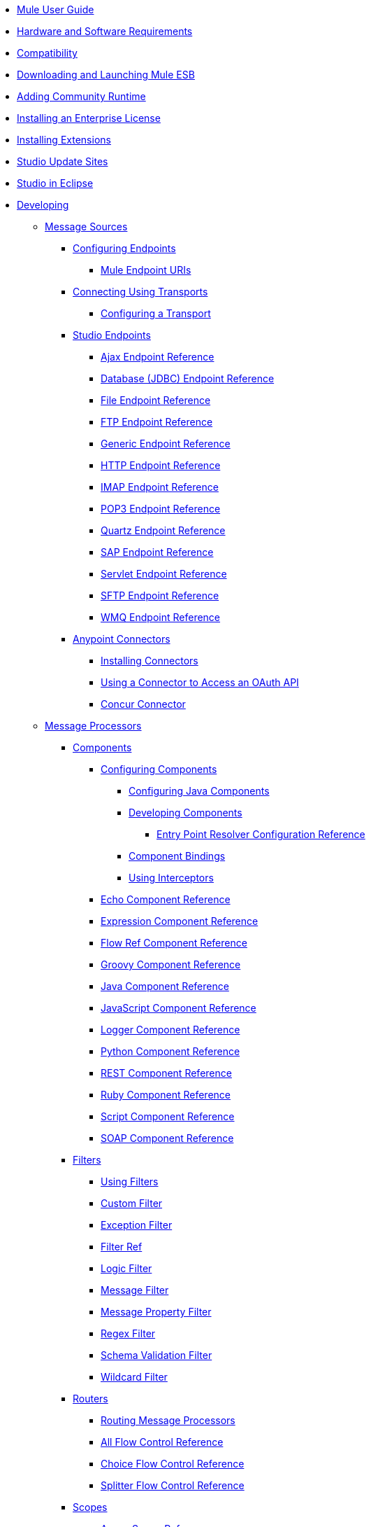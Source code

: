 // TOC File

** link:/mule-user-guide/v/3.4/index[Mule User Guide]
** link:/mule-user-guide/v/3.4/hardware-and-software-requirements[Hardware and Software Requirements]
** link:/mule-user-guide/v/3.4/compatibility[Compatibility]
** link:/mule-user-guide/v/3.4/downloading-and-launching-mule-esb[Downloading and Launching Mule ESB]
** link:/mule-user-guide/v/3.4/adding-community-runtime[Adding Community Runtime]
** link:/mule-user-guide/v/3.4/installing-an-enterprise-license[Installing an Enterprise License]
** link:/mule-user-guide/v/3.4/installing-extensions[Installing Extensions]
** link:/mule-user-guide/v/3.4/studio-update-sites[Studio Update Sites]
** link:/mule-user-guide/v/3.4/studio-in-eclipse[Studio in Eclipse]
** link:/mule-user-guide/v/3.4/developing[Developing]
*** link:/mule-user-guide/v/3.4/message-sources[Message Sources]
**** link:/mule-user-guide/v/3.4/configuring-endpoints[Configuring Endpoints]
***** link:/mule-user-guide/v/3.4/mule-endpoint-uris[Mule Endpoint URIs]
**** link:/mule-user-guide/v/3.4/connecting-using-transports[Connecting Using Transports]
***** link:/mule-user-guide/v/3.4/configuring-a-transport[Configuring a Transport]
**** link:/mule-user-guide/v/3.4/studio-endpoints[Studio Endpoints]
***** link:/mule-user-guide/v/3.4/ajax-endpoint-reference[Ajax Endpoint Reference]
***** link:/mule-user-guide/v/3.4/database-jdbc-endpoint-reference[Database (JDBC) Endpoint Reference]
***** link:/mule-user-guide/v/3.4/file-endpoint-reference[File Endpoint Reference]
***** link:/mule-user-guide/v/3.4/ftp-endpoint-reference[FTP Endpoint Reference]
***** link:/mule-user-guide/v/3.4/generic-endpoint-reference[Generic Endpoint Reference]
***** link:/mule-user-guide/v/3.4/http-endpoint-reference[HTTP Endpoint Reference]
***** link:/mule-user-guide/v/3.4/imap-endpoint-reference[IMAP Endpoint Reference]
***** link:/mule-user-guide/v/3.4/pop3-endpoint-reference[POP3 Endpoint Reference]
***** link:/mule-user-guide/v/3.4/quartz-endpoint-reference[Quartz Endpoint Reference]
***** link:/mule-user-guide/v/3.4/sap-endpoint-reference[SAP Endpoint Reference]
***** link:/mule-user-guide/v/3.4/servlet-endpoint-reference[Servlet Endpoint Reference]
***** link:/mule-user-guide/v/3.4/sftp-endpoint-reference[SFTP Endpoint Reference]
***** link:/mule-user-guide/v/3.4/wmq-endpoint-reference[WMQ Endpoint Reference]
**** link:/mule-user-guide/v/3.4/anypoint-connectors[Anypoint Connectors]
***** link:/mule-user-guide/v/3.4/installing-connectors[Installing Connectors]
***** link:/mule-user-guide/v/3.4/using-a-connector-to-access-an-oauth-api[Using a Connector to Access an OAuth API]
***** link:/mule-user-guide/v/3.4/concur-connector[Concur Connector]
*** link:/mule-user-guide/v/3.4/message-processors[Message Processors]
**** link:/mule-user-guide/v/3.4/components[Components]
***** link:/mule-user-guide/v/3.4/configuring-components[Configuring Components]
****** link:/mule-user-guide/v/3.4/configuring-java-components[Configuring Java Components]
****** link:/mule-user-guide/v/3.4/developing-components[Developing Components]
******* link:/mule-user-guide/v/3.4/entry-point-resolver-configuration-reference[Entry Point Resolver Configuration Reference]
****** link:/mule-user-guide/v/3.4/component-bindings[Component Bindings]
****** link:/mule-user-guide/v/3.4/using-interceptors[Using Interceptors]
***** link:/mule-user-guide/v/3.4/echo-component-reference[Echo Component Reference]
***** link:/mule-user-guide/v/3.4/expression-component-reference[Expression Component Reference]
***** link:/mule-user-guide/v/3.4/flow-ref-component-reference[Flow Ref Component Reference]
***** link:/mule-user-guide/v/3.4/groovy-component-reference[Groovy Component Reference]
***** link:/mule-user-guide/v/3.4/java-component-reference[Java Component Reference]
***** link:/mule-user-guide/v/3.4/javascript-component-reference[JavaScript Component Reference]
***** link:/mule-user-guide/v/3.4/logger-component-reference[Logger Component Reference]
***** link:/mule-user-guide/v/3.4/python-component-reference[Python Component Reference]
***** link:/mule-user-guide/v/3.4/rest-component-reference[REST Component Reference]
***** link:/mule-user-guide/v/3.4/ruby-component-reference[Ruby Component Reference]
***** link:/mule-user-guide/v/3.4/script-component-reference[Script Component Reference]
***** link:/mule-user-guide/v/3.4/soap-component-reference[SOAP Component Reference]
**** link:/mule-user-guide/v/3.4/filters[Filters]
***** link:/mule-user-guide/v/3.4/using-filters[Using Filters]
***** link:/mule-user-guide/v/3.4/custom-filter[Custom Filter]
***** link:/mule-user-guide/v/3.4/exception-filter[Exception Filter]
***** link:/mule-user-guide/v/3.4/filter-ref[Filter Ref]
***** link:/mule-user-guide/v/3.4/logic-filter[Logic Filter]
***** link:/mule-user-guide/v/3.4/message-filter[Message Filter]
***** link:/mule-user-guide/v/3.4/message-property-filter[Message Property Filter]
***** link:/mule-user-guide/v/3.4/regex-filter[Regex Filter]
***** link:/mule-user-guide/v/3.4/schema-validation-filter[Schema Validation Filter]
***** link:/mule-user-guide/v/3.4/wildcard-filter[Wildcard Filter]
**** link:/mule-user-guide/v/3.4/routers[Routers]
***** link:/mule-user-guide/v/3.4/routing-message-processors[Routing Message Processors]
***** link:/mule-user-guide/v/3.4/all-flow-control-reference[All Flow Control Reference]
***** link:/mule-user-guide/v/3.4/choice-flow-control-reference[Choice Flow Control Reference]
***** link:/mule-user-guide/v/3.4/splitter-flow-control-reference[Splitter Flow Control Reference]
**** link:/mule-user-guide/v/3.4/scopes[Scopes]
***** link:/mule-user-guide/v/3.4/async-scope-reference[Async Scope Reference]
***** link:/mule-user-guide/v/3.4/cache-scope[Cache Scope]
***** link:/mule-user-guide/v/3.4/foreach[Foreach]
***** link:/mule-user-guide/v/3.4/message-enricher[Message Enricher]
***** link:/mule-user-guide/v/3.4/transactional[Transactional]
***** link:/mule-user-guide/v/3.4/until-successful-scope[Until Successful Scope]
**** link:/mule-user-guide/v/3.4/transformers[Transformers]
***** link:/mule-user-guide/v/3.4/using-transformers[Using Transformers]
****** link:/mule-user-guide/v/3.4/transformers-configuration-reference[Transformers Configuration Reference]
****** link:/mule-user-guide/v/3.4/native-support-for-json[Native Support for JSON]
****** link:/mule-user-guide/v/3.4/xmlprettyprinter-transformer[XmlPrettyPrinter Transformer]
****** link:/mule-user-guide/v/3.4/creating-custom-transformers[Creating Custom Transformers]
******* link:/mule-user-guide/v/3.4/creating-flow-objects-and-transformers-using-annotations[Creating Flow Objects and Transformers Using Annotations]
******** link:/mule-user-guide/v/3.4/function-annotation[Function Annotation]
******** link:/mule-user-guide/v/3.4/groovy-annotation[Groovy Annotation]
******** link:/mule-user-guide/v/3.4/inboundattachments-annotation[InboundAttachments Annotation]
******** link:/mule-user-guide/v/3.4/inboundheaders-annotation[InboundHeaders Annotation]
******** link:/mule-user-guide/v/3.4/lookup-annotation[Lookup Annotation]
******** link:/mule-user-guide/v/3.4/mule-annotation[Mule Annotation]
******** link:/mule-user-guide/v/3.4/outboundattachments-annotation[OutboundAttachments Annotation]
******** link:/mule-user-guide/v/3.4/outboundheaders-annotation[OutboundHeaders Annotation]
******** link:/mule-user-guide/v/3.4/payload-annotation[Payload Annotation]
******** link:/mule-user-guide/v/3.4/schedule-annotation[Schedule Annotation]
******** link:/mule-user-guide/v/3.4/transformer-annotation[Transformer Annotation]
******** link:/mule-user-guide/v/3.4/xpath-annotation[XPath Annotation]
******* link:/mule-user-guide/v/3.4/creating-custom-transformer-classes[Creating Custom Transformer Classes]
***** link:/mule-user-guide/v/3.4/append-string-transformer-reference[Append String Transformer Reference]
***** link:/mule-user-guide/v/3.4/attachment-transformer-reference[Attachment Transformer Reference]
***** link:/mule-user-guide/v/3.4/expression-transformer-reference[Expression Transformer Reference]
***** link:/mule-user-guide/v/3.4/java-transformer-reference[Java Transformer Reference]
***** link:/mule-user-guide/v/3.4/object-to-xml-transformer-reference[Object to XML Transformer Reference]
***** link:/mule-user-guide/v/3.4/parse-template-reference[Parse Template Reference]
***** link:/mule-user-guide/v/3.4/property-transformer-reference[Property Transformer Reference]
***** link:/mule-user-guide/v/3.4/script-transformer-reference[Script Transformer Reference]
***** link:/mule-user-guide/v/3.4/session-variable-transformer-reference[Session Variable Transformer Reference]
***** link:/mule-user-guide/v/3.4/set-payload-transformer-reference[Set Payload Transformer Reference]
***** link:/mule-user-guide/v/3.4/transformer-reference[Transformer Reference]
***** link:/mule-user-guide/v/3.4/variable-transformer-reference[Variable Transformer Reference]
***** link:/mule-user-guide/v/3.4/xml-to-object-transformer-reference[XML to Object Transformer Reference]
***** link:/mule-user-guide/v/3.4/xslt-transformer-reference[XSLT Transformer Reference]
**** link:/mule-user-guide/v/3.4/datamapper-user-guide-and-reference[Datamapper User Guide and Reference]
***** link:/mule-user-guide/v/3.4/datamapper-concepts[DataMapper Concepts]
***** link:/mule-user-guide/v/3.4/datamapper-visual-reference[DataMapper Visual Reference]
***** link:/mule-user-guide/v/3.4/defining-datamapper-input-and-output-metadata[Defining DataMapper Input and Output Metadata]
****** link:/mule-user-guide/v/3.4/defining-metadata-using-edit-fields[Defining Metadata Using Edit Fields]
****** link:/mule-user-guide/v/3.4/pojo-class-bindings-and-factory-classes[POJO Class Bindings and Factory Classes]
***** link:/mule-user-guide/v/3.4/building-a-mapping-flow-in-the-graphical-mapping-editor[Building a Mapping Flow in the Graphical Mapping Editor]
****** link:/mule-user-guide/v/3.4/mapping-flow-input-and-output-properties[Mapping Flow Input and Output Properties]
****** link:/mule-user-guide/v/3.4/datamapper-input-error-policy-for-bad-input-data[DataMapper Input Error Policy for Bad Input Data]
****** link:/mule-user-guide/v/3.4/using-datamapper-lookup-tables[Using DataMapper Lookup Tables]
****** link:/mule-user-guide/v/3.4/streaming-data-processing-with-datamapper[Streaming Data Processing with DataMapper]
***** link:/mule-user-guide/v/3.4/updating-metadata-in-an-existing-mapping[Updating Metadata in an Existing Mapping]
***** link:/mule-user-guide/v/3.4/mapping-elements-inside-lists[Mapping Elements Inside Lists]
***** link:/mule-user-guide/v/3.4/previewing-datamapper-results-on-sample-data[Previewing DataMapper Results on Sample Data]
***** link:/mule-user-guide/v/3.4/datamapper-examples[DataMapper Examples]
***** link:/mule-user-guide/v/3.4/datamapper-supplemental-topics[DataMapper Supplemental Topics]
****** link:/mule-user-guide/v/3.4/choosing-mel-or-ctl2-as-scripting-engine[Choosing MEL or CTL2 as Scripting Engine]
****** link:/mule-user-guide/v/3.4/datamapper-fixed-width-input-format[DataMapper Fixed Width Input Format]
****** link:/mule-user-guide/v/3.4/datamapper-flat-to-structured-and-structured-to-flat-mapping[DataMapper Flat-to-Structured and Structured-to-Flat Mapping]
**** link:/mule-user-guide/v/3.4/business-events[Business Events]
*** link:/mule-user-guide/v/3.4/error-handling[Error Handling]
**** link:/mule-user-guide/v/3.4/catch-exception-strategy[Catch Exception Strategy]
**** link:/mule-user-guide/v/3.4/choice-exception-strategy[Choice Exception Strategy]
**** link:/mule-user-guide/v/3.4/reference-exception-strategy[Reference Exception Strategy]
**** link:/mule-user-guide/v/3.4/rollback-exception-strategy[Rollback Exception Strategy]
**** link:/mule-user-guide/v/3.4/exception-strategy-most-common-use-cases[Exception Strategy Most Common Use Cases]
*** link:/mule-user-guide/v/3.4/transaction-management[Transaction Management]
**** link:/mule-user-guide/v/3.4/single-resource-transactions[Single Resource Transactions]
**** link:/mule-user-guide/v/3.4/multiple-resource-transactions[Multiple Resource Transactions]
**** link:/mule-user-guide/v/3.4/xa-transactions[XA Transactions]
*** link:/mule-user-guide/v/3.4/securing[Securing]
**** link:/mule-user-guide/v/3.4/anypoint-enterprise-security[Anypoint Enterprise Security]
***** link:/mule-user-guide/v/3.4/installing-anypoint-enterprise-security[Installing Anypoint Enterprise Security]
***** link:/mule-user-guide/v/3.4/mule-secure-token-service[Mule Secure Token Service]
****** link:/mule-user-guide/v/3.4/creating-an-oauth-2.0a-web-service-provider[Creating an OAuth 2.0a Web Service Provider]
****** link:/mule-user-guide/v/3.4/authorization-grant-types[Authorization Grant Types]
***** link:/mule-user-guide/v/3.4/mule-credentials-vault[Mule Credentials Vault]
***** link:/mule-user-guide/v/3.4/mule-message-encryption-processor[Mule Message Encryption Processor]
****** link:/mule-user-guide/v/3.4/pgp-encrypter[PGP Encrypter]
***** link:/mule-user-guide/v/3.4/mule-digital-signature-processor[Mule Digital Signature Processor]
***** link:/mule-user-guide/v/3.4/mule-filter-processor[Mule Filter Processor]
***** link:/mule-user-guide/v/3.4/mule-crc32-processor[Mule CRC32 Processor]
***** link:/mule-user-guide/v/3.4/anypoint-enterprise-security-example-application[Anypoint Enterprise Security Example Application]
***** link:/mule-user-guide/v/3.4/mule-sts-oauth-2.0a-example-application[Mule STS OAuth 2.0a Example Application]
**** link:/mule-user-guide/v/3.4/configuring-security[Configuring Security]
***** link:/mule-user-guide/v/3.4/configuring-the-spring-security-manager[Configuring the Spring Security Manager]
***** link:/mule-user-guide/v/3.4/component-authorization-using-spring-security[Component Authorization Using Spring Security]
***** link:/mule-user-guide/v/3.4/setting-up-ldap-provider-for-spring-security[Setting up LDAP Provider for Spring Security]
***** link:/mule-user-guide/v/3.4/upgrading-from-acegi-to-spring-security[Upgrading from Acegi to Spring Security]
***** link:/mule-user-guide/v/3.4/encryption-strategies[Encryption Strategies]
***** link:/mule-user-guide/v/3.4/pgp-security[PGP Security]
***** link:/mule-user-guide/v/3.4/jaas-security[Jaas Security]
***** link:/mule-user-guide/v/3.4/saml-module[SAML Module]
*** link:/mule-user-guide/v/3.4/mule-expression-language-mel[Mule Expression Language MEL]
**** link:/mule-user-guide/v/3.4/mule-expression-language-basic-syntax[Mule Expression Language Basic Syntax]
**** link:/mule-user-guide/v/3.4/mule-expression-language-examples[Mule Expression Language Examples]
**** link:/mule-user-guide/v/3.4/mule-expression-language-reference[Mule Expression Language Reference]
***** link:/mule-user-guide/v/3.4/mule-expression-language-date-and-time-functions[Mule Expression Language Date and Time Functions]
**** link:/mule-user-guide/v/3.4/mule-expression-language-tips[Mule Expression Language Tips]
*** link:/mule-user-guide/v/3.4/mule-datasense[Mule DataSense]
**** link:/mule-user-guide/v/3.4/testing-connections[Testing Connections]
**** link:/mule-user-guide/v/3.4/using-perceptive-flow-design[Using Perceptive Flow Design]
*** link:/mule-user-guide/v/3.4/mule-and-maven[Mule and Maven]
**** link:/mule-user-guide/v/3.4/converting-maven-into-studio[Converting Maven into Studio]
**** link:/mule-user-guide/v/3.4/converting-studio-into-maven[Converting Studio into Maven]
*** link:/mule-user-guide/v/3.4/advanced-usage-of-mule-esb[Advanced Usage of Mule ESB]
**** link:/mule-user-guide/v/3.4/storing-objects-in-the-registry[Storing Objects in the Registry]
**** link:/mule-user-guide/v/3.4/object-scopes[Object Scopes]
**** link:/mule-user-guide/v/3.4/using-mule-with-spring[Using Mule with Spring]
***** link:/mule-user-guide/v/3.4/sending-and-receiving-mule-events-in-spring[Sending and Receiving Mule Events in Spring]
***** link:/mule-user-guide/v/3.4/spring-application-contexts[Spring Application Contexts]
***** link:/mule-user-guide/v/3.4/using-spring-beans-as-flow-components[Using Spring Beans as Flow Components]
**** link:/mule-user-guide/v/3.4/configuring-properties[Configuring Properties]
**** link:/mule-user-guide/v/3.4/configuring-cluster-nodes[Configuring Cluster Nodes]
**** link:/mule-user-guide/v/3.4/distributed-file-polling[Distributed File Polling]
**** link:/mule-user-guide/v/3.4/distributed-locking[Distributed Locking]
**** link:/mule-user-guide/v/3.4/streaming[Streaming]
**** link:/mule-user-guide/v/3.4/about-configuration-builders[About Configuration Builders]
**** link:/mule-user-guide/v/3.4/internationalizing-strings[Internationalizing Strings]
**** link:/mule-user-guide/v/3.4/bootstrapping-the-registry[Bootstrapping the Registry]
**** link:/mule-user-guide/v/3.4/tuning-performance[Tuning Performance]
**** link:/mule-user-guide/v/3.4/mule-agents[Mule Agents]
***** link:/mule-user-guide/v/3.4/agent-security-disabled-weak-ciphers[Agent Security: Disabled Weak Ciphers]
***** link:/mule-user-guide/v/3.4/jmx-management[JMX Management]
**** link:/mule-user-guide/v/3.4/mule-object-stores[Mule Object Stores]
**** link:/mule-user-guide/v/3.4/flow-processing-strategies[Flow Processing Strategies]
**** link:/mule-user-guide/v/3.4/configuring-queues[Configuring Queues]
**** link:/mule-user-guide/v/3.4/configuring-reconnection-strategies[Configuring Reconnection Strategies]
**** link:/mule-user-guide/v/3.4/using-the-mule-client[Using the Mule Client]
**** link:/mule-user-guide/v/3.4/using-web-services[Using Web Services]
***** link:/mule-user-guide/v/3.4/proxying-web-services[Proxying Web Services]
***** link:/mule-user-guide/v/3.4/using-.net-web-services-with-mule[Using .NET Web Services with Mule]
**** link:/mule-user-guide/v/3.4/passing-additional-arguments-to-the-jvm-to-control-mule[Passing Additional Arguments to the JVM to Control Mule]
** link:/mule-user-guide/v/3.4/debugging[Debugging]
*** link:/mule-user-guide/v/3.4/studio-visual-debugger[Studio Visual Debugger]
*** link:/mule-user-guide/v/3.4/troubleshooting[Troubleshooting]
**** link:/mule-user-guide/v/3.4/configuring-mule-stacktraces[Configuring Mule Stacktraces]
**** link:/mule-user-guide/v/3.4/logging[Logging]
***** link:/mule-user-guide/v/3.4/logging-with-mule-esb-3.x[Logging With Mule ESB 3.x]
**** link:/mule-user-guide/v/3.4/step-debugging[Step Debugging]
** link:/mule-user-guide/v/3.4/testing[Testing]
*** link:/mule-user-guide/v/3.4/introduction-to-testing-mule[Introduction to Testing Mule]
*** link:/mule-user-guide/v/3.4/unit-testing[Unit Testing]
*** link:/mule-user-guide/v/3.4/functional-testing[Functional Testing]
*** link:/mule-user-guide/v/3.4/testing-strategies[Testing Strategies]
** link:/mule-user-guide/v/3.4/deploying[Deploying]
*** link:/mule-user-guide/v/3.4/deployment-scenarios[Deployment Scenarios]
**** link:/mule-user-guide/v/3.4/choosing-the-right-clustering-topology[Choosing the Right Clustering Topology]
**** link:/mule-user-guide/v/3.4/embedding-mule-in-a-java-application-or-webapp[Embedding Mule in a Java Application or Webapp]
**** link:/mule-user-guide/v/3.4/deploying-mule-to-jboss[Deploying Mule to JBoss]
***** link:/mule-user-guide/v/3.4/mule-as-mbean[Mule as MBean]
**** link:/mule-user-guide/v/3.4/deploying-mule-to-weblogic[Deploying Mule to WebLogic]
**** link:/mule-user-guide/v/3.4/deploying-mule-to-websphere[Deploying Mule to WebSphere]
**** link:/mule-user-guide/v/3.4/deploying-mule-as-a-service-to-tomcat[Deploying Mule as a Service to Tomcat]
**** link:/mule-user-guide/v/3.4/application-server-based-hot-deployment[Application Server Based Hot Deployment]
**** link:/mule-user-guide/v/3.4/classloader-control-in-mule[Classloader Control in Mule]
*** link:/mule-user-guide/v/3.4/mule-high-availability-ha-clusters[Mule High Availability HA Clusters]
**** link:/mule-user-guide/v/3.4/evaluating-mule-high-availability-clusters-demo[Evaluating Mule High Availability Clusters Demo]
***** link:/mule-user-guide/v/3.4/1-installing-the-demo-bundle[1 - Installing the Demo Bundle]
***** link:/mule-user-guide/v/3.4/2-creating-a-cluster[2 - Creating a Cluster]
***** link:/mule-user-guide/v/3.4/3-deploying-an-application[3 - Deploying an Application]
***** link:/mule-user-guide/v/3.4/4-applying-load-to-the-cluster[4 - Applying Load to the Cluster]
***** link:/mule-user-guide/v/3.4/5-witnessing-failover[5 - Witnessing Failover]
***** link:/mule-user-guide/v/3.4/6-troubleshooting-and-next-steps[6 - Troubleshooting and Next Steps]
*** link:/mule-user-guide/v/3.4/mule-deployment-model[Mule Deployment Model]
**** link:/mule-user-guide/v/3.4/hot-deployment[Hot Deployment]
**** link:/mule-user-guide/v/3.4/application-deployment[Application Deployment]
**** link:/mule-user-guide/v/3.4/application-format[Application Format]
**** link:/mule-user-guide/v/3.4/deployment-descriptor[Deployment Descriptor]
*** link:/mule-user-guide/v/3.4/configuring-logging[Configuring Logging]
*** link:/mule-user-guide/v/3.4/mule-server-notifications[Mule Server Notifications]
*** link:/mule-user-guide/v/3.4/profiling-mule[Profiling Mule]
*** link:/mule-user-guide/v/3.4/hardening-your-mule-installation[Hardening your Mule Installation]
*** link:/mule-user-guide/v/3.4/configuring-mule-for-different-deployment-scenarios[Configuring Mule for Different Deployment Scenarios]
**** link:/mule-user-guide/v/3.4/configuring-mule-as-a-linux-or-unix-daemon[Configuring Mule as a Linux or Unix Daemon]
**** link:/mule-user-guide/v/3.4/configuring-mule-as-a-windows-service[Configuring Mule as a Windows Service]
**** link:/mule-user-guide/v/3.4/configuring-mule-to-run-from-a-script[Configuring Mule to Run From a Script]
**** link:/mule-user-guide/v/3.4/configuring-mule-to-run-from-maven[Configuring Mule to Run From Maven]
*** link:/mule-user-guide/v/3.4/using-subversion-with-studio[Using Subversion with Studio]
** link:/mule-user-guide/v/3.4/extending[Extending]
*** link:/mule-user-guide/v/3.4/extending-components[Extending Components]
*** link:/mule-user-guide/v/3.4/custom-message-processors[Custom Message Processors]
*** link:/mule-user-guide/v/3.4/creating-example-archetypes[Creating Example Archetypes]
*** link:/mule-user-guide/v/3.4/creating-a-custom-xml-namespace[Creating a Custom XML Namespace]
*** link:/mule-user-guide/v/3.4/creating-module-archetypes[Creating Module Archetypes]
*** link:/mule-user-guide/v/3.4/creating-catalog-archetypes[Creating Catalog Archetypes]
*** link:/mule-user-guide/v/3.4/creating-project-archetypes[Creating Project Archetypes]
*** link:/mule-user-guide/v/3.4/creating-transports[Creating Transports]
**** link:/mule-user-guide/v/3.4/transport-archetype[Transport Archetype]
**** link:/mule-user-guide/v/3.4/transport-service-descriptors[Transport Service Descriptors]
*** link:/mule-user-guide/v/3.4/creating-custom-routers[Creating Custom Routers]
** link:/mule-user-guide/v/3.4/reference[Reference]
*** link:/mule-user-guide/v/3.4/team-development-with-mule[Team Development with Mule]
**** link:/mule-user-guide/v/3.4/modularizing-your-configuration-files-for-team-development[Modularizing Your Configuration Files for Team Development]
**** link:/mule-user-guide/v/3.4/using-side-by-side-configuration-files[Using Side-by-Side Configuration Files]
**** link:/mule-user-guide/v/3.4/using-parameters-in-your-configuration-files[Using Parameters in Your Configuration Files]
**** link:/mule-user-guide/v/3.4/using-modules-in-your-application[Using Modules In Your Application]
**** link:/mule-user-guide/v/3.4/sharing-custom-code[Sharing Custom Code]
**** link:/mule-user-guide/v/3.4/sharing-custom-configuration-fragments[Sharing Custom Configuration Fragments]
**** link:/mule-user-guide/v/3.4/sharing-custom-configuration-patterns[Sharing Custom Configuration Patterns]
**** link:/mule-user-guide/v/3.4/sharing-applications[Sharing Applications]
**** link:/mule-user-guide/v/3.4/sustainable-software-development-practices-with-mule[Sustainable Software Development Practices with Mule]
***** link:/mule-user-guide/v/3.4/reproducible-builds[Reproducible Builds]
***** link:/mule-user-guide/v/3.4/continuous-integration[Continuous Integration]
*** link:/mule-user-guide/v/3.4/configuration-patterns[Configuration Patterns]
**** link:/mule-user-guide/v/3.4/understanding-mule-configuration[Understanding Mule Configuration]
***** link:/mule-user-guide/v/3.4/about-the-xml-configuration-file[About the XML Configuration File]
**** link:/mule-user-guide/v/3.4/choosing-between-flows-and-patterns[Choosing Between Flows and Patterns]
***** link:/mule-user-guide/v/3.4/using-flows-for-service-orchestration[Using Flows for Service Orchestration]
***** link:/mule-user-guide/v/3.4/using-mule-configuration-patterns[Using Mule Configuration Patterns]
****** link:/mule-user-guide/v/3.4/pattern-based-configuration[Pattern-Based Configuration]
****** link:/mule-user-guide/v/3.4/simple-service-pattern[Simple Service Pattern]
****** link:/mule-user-guide/v/3.4/bridge-pattern[Bridge Pattern]
****** link:/mule-user-guide/v/3.4/validator-pattern[Validator Pattern]
****** link:/mule-user-guide/v/3.4/web-service-proxy-pattern[Web Service Proxy Pattern]
****** link:/mule-user-guide/v/3.4/http-proxy-pattern[HTTP Proxy Pattern]
****** link:/mule-user-guide/v/3.4/about-mule-configuration[About Mule Configuration]
****** link:/mule-user-guide/v/3.4/understanding-enterprise-integration-patterns-using-mule[Understanding Enterprise Integration Patterns Using Mule]
****** link:/mule-user-guide/v/3.4/understanding-orchestration-using-mule[Understanding Orchestration Using Mule]
****** link:/mule-user-guide/v/3.4/understanding-configuration-patterns-using-mule[Understanding Configuration Patterns Using Mule]
****** link:/mule-user-guide/v/3.4/connecting-with-transports-and-connectors[Connecting with Transports and Connectors]
****** link:/mule-user-guide/v/3.4/using-mule-with-web-services[Using Mule with Web Services]
*** link:/mule-user-guide/v/3.4/general-configuration-reference[General Configuration Reference]
**** link:/mule-user-guide/v/3.4/bpm-configuration-reference[BPM Configuration Reference]
**** link:/mule-user-guide/v/3.4/component-configuration-reference[Component Configuration Reference]
**** link:/mule-user-guide/v/3.4/endpoint-configuration-reference[Endpoint Configuration Reference]
**** link:/mule-user-guide/v/3.4/exception-strategy-configuration-reference[Exception Strategy Configuration Reference]
**** link:/mule-user-guide/v/3.4/filters-configuration-reference[Filters Configuration Reference]
**** link:/mule-user-guide/v/3.4/global-settings-configuration-reference[Global Settings Configuration Reference]
**** link:/mule-user-guide/v/3.4/notifications-configuration-reference[Notifications Configuration Reference]
**** link:/mule-user-guide/v/3.4/properties-configuration-reference[Properties Configuration Reference]
**** link:/mule-user-guide/v/3.4/security-manager-configuration-reference[Security Manager Configuration Reference]
**** link:/mule-user-guide/v/3.4/transactions-configuration-reference[Transactions Configuration Reference]
*** link:/mule-user-guide/v/3.4/transports-reference[Transports Reference]
**** link:/mule-user-guide/v/3.4/ajax-transport-reference[AJAX Transport Reference]
**** link:/mule-user-guide/v/3.4/ejb-transport-reference[EJB Transport Reference]
**** link:/mule-user-guide/v/3.4/email-transport-reference[Email Transport Reference]
**** link:/mule-user-guide/v/3.4/file-transport-reference[File Transport Reference]
**** link:/mule-user-guide/v/3.4/ftp-transport-reference[FTP Transport Reference]
**** link:/mule-user-guide/v/3.4/mulesoft-enterprise-java-connector-for-sap-reference[MuleSoft Enterprise Java Connector for SAP Reference]
***** link:/mule-user-guide/v/3.4/sap-jco-extended-properties[SAP JCo Extended Properties]
***** link:/mule-user-guide/v/3.4/sap-jco-server-services-configuration[SAP JCo Server Services Configuration]
***** link:/mule-user-guide/v/3.4/outbound-endpoint-transactions[Outbound Endpoint Transactions]
***** link:/mule-user-guide/v/3.4/troubleshooting-sap-connector[Troubleshooting SAP Connector]
***** link:/mule-user-guide/v/3.4/xml-definitions[XML Definitions]
**** link:/mule-user-guide/v/3.4/http-transport-reference[HTTP Transport Reference]
**** link:/mule-user-guide/v/3.4/https-transport-reference[HTTPS Transport Reference]
**** link:/mule-user-guide/v/3.4/imap-transport-reference[IMAP Transport Reference]
**** link:/mule-user-guide/v/3.4/jdbc-transport-reference[JDBC Transport Reference]
***** link:/mule-user-guide/v/3.4/jdbc-transport-performance-benchmark-results[JDBC Transport Performance Benchmark Results]
**** link:/mule-user-guide/v/3.4/jetty-transport-reference[Jetty Transport Reference]
***** link:/mule-user-guide/v/3.4/jetty-ssl-transport[Jetty SSL Transport]
**** link:/mule-user-guide/v/3.4/jms-transport-reference[JMS Transport Reference]
***** link:/mule-user-guide/v/3.4/activemq-integration[ActiveMQ Integration]
***** link:/mule-user-guide/v/3.4/hornetq-integration[HornetQ Integration]
***** link:/mule-user-guide/v/3.4/open-mq-integration[Open MQ Integration]
***** link:/mule-user-guide/v/3.4/solace-jms[Solace JMS]
***** link:/mule-user-guide/v/3.4/tibco-ems-integration[Tibco EMS Integration]
**** link:/mule-user-guide/v/3.4/multicast-transport-reference[Multicast Transport Reference]
**** link:/mule-user-guide/v/3.4/pop3-transport-reference[POP3 Transport Reference]
**** link:/mule-user-guide/v/3.4/quartz-transport-reference[Quartz Transport Reference]
**** link:/mule-user-guide/v/3.4/rmi-transport-reference[RMI Transport Reference]
**** link:/mule-user-guide/v/3.4/servlet-transport-reference[Servlet Transport Reference]
**** link:/mule-user-guide/v/3.4/sftp-transport-reference[SFTP Transport Reference]
**** link:/mule-user-guide/v/3.4/smtp-transport-reference[SMTP Transport Reference]
**** link:/mule-user-guide/v/3.4/ssl-and-tls-transports-reference[SSL and TLS Transports Reference]
**** link:/mule-user-guide/v/3.4/stdio-transport-reference[STDIO Transport Reference]
**** link:/mule-user-guide/v/3.4/tcp-transport-reference[TCP Transport Reference]
**** link:/mule-user-guide/v/3.4/udp-transport-reference[UDP Transport Reference]
**** link:/mule-user-guide/v/3.4/vm-transport-reference[VM Transport Reference]
**** link:/mule-user-guide/v/3.4/mule-wmq-transport-reference[Mule WMQ Transport Reference]
**** link:/mule-user-guide/v/3.4/wsdl-connectors[WSDL Connectors]
**** link:/mule-user-guide/v/3.4/xmpp-transport-reference[XMPP Transport Reference]
*** link:/mule-user-guide/v/3.4/modules-reference[Modules Reference]
**** link:/mule-user-guide/v/3.4/atom-module-reference[Atom Module Reference]
**** link:/mule-user-guide/v/3.4/bpm-module-reference[BPM Module Reference]
***** link:/mule-user-guide/v/3.4/drools-module-reference[Drools Module Reference]
***** link:/mule-user-guide/v/3.4/jboss-jbpm-module-reference[JBoss jBPM Module Reference]
**** link:/mule-user-guide/v/3.4/cxf-module-reference[CXF Module Reference]
***** link:/mule-user-guide/v/3.4/cxf-error-handling[CXF Error Handling]
***** link:/mule-user-guide/v/3.4/cxf-module-configuration-reference[CXF Module Configuration Reference]
***** link:/mule-user-guide/v/3.4/cxf-module-overview[CXF Module Overview]
***** link:/mule-user-guide/v/3.4/building-web-services-with-cxf[Building Web Services with CXF]
***** link:/mule-user-guide/v/3.4/consuming-web-services-with-cxf[Consuming Web Services with CXF]
***** link:/mule-user-guide/v/3.4/enabling-ws-addressing[Enabling WS-Addressing]
***** link:/mule-user-guide/v/3.4/enabling-ws-security[Enabling WS-Security]
***** link:/mule-user-guide/v/3.4/proxying-web-services-with-cxf[Proxying Web Services with CXF]
***** link:/mule-user-guide/v/3.4/supported-web-service-standards[Supported Web Service Standards]
***** link:/mule-user-guide/v/3.4/using-a-web-service-client-directly[Using a Web Service Client Directly]
***** link:/mule-user-guide/v/3.4/using-http-get-requests[Using HTTP GET Requests]
***** link:/mule-user-guide/v/3.4/using-mtom[Using MTOM]
**** link:/mule-user-guide/v/3.4/data-bindings-reference[Data Bindings Reference]
**** link:/mule-user-guide/v/3.4/jaas-module-reference[JAAS Module Reference]
**** link:/mule-user-guide/v/3.4/jboss-transaction-manager-reference[JBoss Transaction Manager Reference]
**** link:/mule-user-guide/v/3.4/jersey-module-reference[Jersey Module Reference]
**** link:/mule-user-guide/v/3.4/json-module-reference[JSON Module Reference]
**** link:/mule-user-guide/v/3.4/rss-module-reference[RSS Module Reference]
**** link:/mule-user-guide/v/3.4/scripting-module-reference[Scripting Module Reference]
**** link:/mule-user-guide/v/3.4/spring-extras-module-reference[Spring Extras Module Reference]
**** link:/mule-user-guide/v/3.4/sxc-module-reference[SXC Module Reference]
**** link:/mule-user-guide/v/3.4/xml-module-reference[XML Module Reference]
***** link:/mule-user-guide/v/3.4/domtoxml-transformer[DomToXml Transformer]
***** link:/mule-user-guide/v/3.4/jaxb-bindings[JAXB Bindings]
***** link:/mule-user-guide/v/3.4/jaxb-transformers[JAXB Transformers]
***** link:/mule-user-guide/v/3.4/jxpath-extractor-transformer[JXPath Extractor Transformer]
***** link:/mule-user-guide/v/3.4/xml-namespaces[XML Namespaces]
***** link:/mule-user-guide/v/3.4/xmlobject-transformers[XmlObject Transformers]
***** link:/mule-user-guide/v/3.4/xmltoxmlstreamreader-transformer[XmlToXMLStreamReader Transformer]
***** link:/mule-user-guide/v/3.4/xpath-extractor-transformer[XPath Extractor Transformer]
***** link:/mule-user-guide/v/3.4/xquery-support[XQuery Support]
***** link:/mule-user-guide/v/3.4/xquery-transformer[XQuery Transformer]
***** link:/mule-user-guide/v/3.4/xslt-transformer[XSLT Transformer]
*** link:/mule-user-guide/v/3.4/non-mel-expressions-configuration-reference[Non-MEL Expressions Configuration Reference]
**** link:/mule-user-guide/v/3.4/creating-non-mel-expression-evaluators[Creating Non-MEL Expression Evaluators]
**** link:/mule-user-guide/v/3.4/using-non-mel-expressions[Using Non-MEL Expressions]
*** link:/mule-user-guide/v/3.4/schema-documentation[Schema Documentation]
**** link:/mule-user-guide/v/3.4/notes-on-mule-3.0-schema-changes[Notes on Mule 3.0 Schema Changes]
*** link:/mule-user-guide/v/3.4/mule-esb-3-and-test-api-javadoc[Mule ESB 3 and Test API Javadoc]
*** link:/mule-user-guide/v/3.4/mulesoft-security-update-policy[MuleSoft Security Update Policy]
